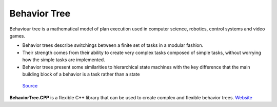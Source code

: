 =============
Behavior Tree
=============

Behaviour tree is a mathematical model of plan execution used in computer science, robotics, control systems and video games. 

* Behavior trees describe switchings between a finite set of tasks in a modular fashion. 

* Their strength comes from their ability to create very complex  tasks composed of simple tasks,  
  without worrying how the simple tasks are implemented.

* Behavior trees present some similarities to hierarchical state machines with the key difference  
  that the main building block of a behavior is a task rather than a state


.. figure:: images/behavior_tree.png   
   :alt: Behavior tree   
   
   `Source <https://www.gamedeveloper.com/programming/behavior-trees-for-ai-how-they-work/>`_


**BehaviorTree.CPP** is a flexible C++ library that can be used to create complex and flexible behavior trees.
`Website <https://www.behaviortree.dev/>`_